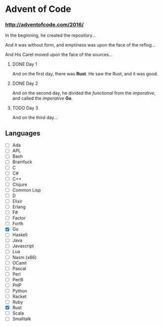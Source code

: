 * Advent of Code

*** http://adventofcode.com/2016/

In the beginning, he created the repository...

And it was without form, and emptiness was upon the face of the reflog...

And His Caret moved upon the face of the sources...

**** DONE Day 1
And on the first day, there was *Rust*. He saw the Rust, and it was good.
**** DONE Day 2
And on the second day, he divided the /functional/ from the /imperative/, and called the /imperative/ *Go*.
**** TODO Day 3
And on the third day...

** Languages
- [ ] Ada
- [ ] APL
- [ ] Bash
- [ ] Brainfuck
- [ ] C
- [ ] C#
- [ ] C++
- [ ] Clojure
- [ ] Common Lisp
- [ ] D
- [ ] Elixir
- [ ] Erlang
- [ ] F#
- [ ] Factor
- [ ] Forth
- [X] Go
- [ ] Haskell
- [ ] Java
- [ ] Javascript
- [ ] Lua
- [ ] Nasm (x86)
- [ ] OCaml
- [ ] Pascal
- [ ] Perl
- [ ] Perl6
- [ ] PHP
- [ ] Python
- [ ] Racket
- [ ] Ruby
- [X] Rust
- [ ] Scala
- [ ] Smalltalk

#+BEGIN_COMMENT
http://www.pitt.edu/~dash/genesis01-03.html
#+END_COMMENT
